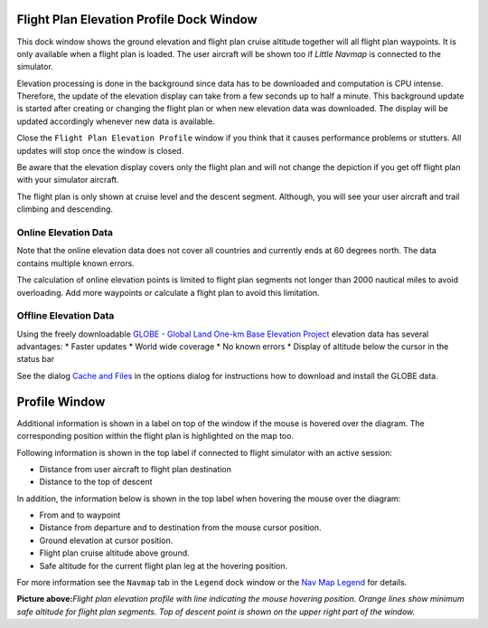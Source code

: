 .. _flight-plan-elevation-profile-dock-window:

|Flight Plan Elevation Profile| Flight Plan Elevation Profile Dock Window
-------------------------------------------------------------------------

This dock window shows the ground elevation and flight plan cruise
altitude together will all flight plan waypoints. It is only available
when a flight plan is loaded. The user aircraft will be shown too if
*Little Navmap* is connected to the simulator.

Elevation processing is done in the background since data has to be
downloaded and computation is CPU intense. Therefore, the update of the
elevation display can take from a few seconds up to half a minute. This
background update is started after creating or changing the flight plan
or when new elevation data was downloaded. The display will be updated
accordingly whenever new data is available.

Close the ``Flight Plan Elevation Profile`` window if you think that it
causes performance problems or stutters. All updates will stop once the
window is closed.

Be aware that the elevation display covers only the flight plan and will
not change the depiction if you get off flight plan with your simulator
aircraft.

The flight plan is only shown at cruise level and the descent segment.
Although, you will see your user aircraft and trail climbing and
descending.

.. _flight-plan-elevation-profile-online:

Online Elevation Data
~~~~~~~~~~~~~~~~~~~~~

Note that the online elevation data does not cover all countries and
currently ends at 60 degrees north. The data contains multiple known
errors.

The calculation of online elevation points is limited to flight plan
segments not longer than 2000 nautical miles to avoid overloading. Add
more waypoints or calculate a flight plan to avoid this limitation.

.. _flight-plan-elevation-profile-offline:

Offline Elevation Data
~~~~~~~~~~~~~~~~~~~~~~

Using the freely downloadable `GLOBE - Global Land One-km Base Elevation
Project <https://ngdc.noaa.gov/mgg/topo/globe.html>`__ elevation data
has several advantages: \* Faster updates \* World wide coverage \* No
known errors \* Display of altitude below the cursor in the status bar

See the dialog `Cache and Files <OPTIONS.html#cache-elevation>`__ in the
options dialog for instructions how to download and install the GLOBE
data.

.. _flight-plan-elevation-profile-window:

Profile Window
--------------

Additional information is shown in a label on top of the window if the
mouse is hovered over the diagram. The corresponding position within the
flight plan is highlighted on the map too.

Following information is shown in the top label if connected to flight
simulator with an active session:

-  Distance from user aircraft to flight plan destination
-  Distance to the top of descent

In addition, the information below is shown in the top label when
hovering the mouse over the diagram:

-  From and to waypoint
-  Distance from departure and to destination from the mouse cursor
   position.
-  Ground elevation at cursor position.
-  Flight plan cruise altitude above ground.
-  Safe altitude for the current flight plan leg at the hovering
   position.

For more information see the ``Navmap`` tab in the ``Legend`` dock
window or the `Nav Map Legend <LEGEND.html#elevation-profile-legend>`__
for details.

|Flight Plan Elevation Profile| **Picture above:**\ *Flight plan
elevation profile with line indicating the mouse hovering position.
Orange lines show minimum safe altitude for flight plan segments. Top of
descent point is shown on the upper right part of the window.*

.. |Flight Plan Elevation Profile| image:: ../images/icon_profiledock.png
.. |Flight Plan Elevation Profile| image:: ../images/profile.jpg

